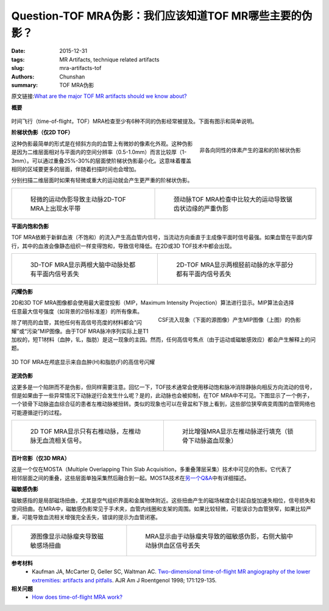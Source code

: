 Question-TOF MRA伪影：我们应该知道TOF MR哪些主要的伪影？
============================================================================================================

:date: 2015-12-31
:tags: MR Artifacts, technique related artifacts
:slug: mra-artifacts-tof
:authors: Chunshan
:summary: TOF MRA伪影

原文链接:\ `What are the major TOF MR artifacts should we know about? <http://mriquestions.com/mra-artifacts-tof.html>`_

**概要** 
 .. figure:: http://mriquestions.com/uploads/3/4/5/7/34572113/_2744322_orig.png
    :alt: summary
    :align: center
    :width: 700

时间飞行（time-of-flight，TOF）MRA检查至少有6种不同的伪影经常被提及。下面有图示和简单说明。

**阶梯状伪影（仅2D TOF）**

.. figure:: http://mriquestions.com/uploads/3/4/5/7/34572113/_5661541_orig.jpg
   :alt: Mild "stair-step" artifact
   :align: right
   :width: 400

   非各向同性的体素产生的温和的阶梯状伪影

这种伪影最简单的形式是在倾斜方向的血管上有微妙的像素化外观。这种伪影是因为二维层面相对与平面内的空间分辨率（0.5-1.0mm）而言比较厚（1-3mm）。可以通过重叠25%-30%的层面使阶梯状伪影最小化。这意味着覆盖相同的区域要更多的层面，伴随着扫描时间也会增加。

分别扫描二维层面时如果有轻微或重大的运动就会产生更严重的阶梯状伪影。

+-------------------------------------------------------------------------------+---------------------------------------------------------------------------------------+
| .. figure:: http://mriquestions.com/uploads/3/4/5/7/34572113/_2253338_orig.jpg| .. figure:: http://mriquestions.com/uploads/3/4/5/7/34572113/_9446485_orig.jpg        |
|    :alt: Mild motion artifact                                                 |    :alt: Severe artifacts with jagged edges                                           |
|    :width: 400                                                                |    :width: 400                                                                        |
|                                                                               |                                                                                       |
|    轻微的运动伪影导致主动脉2D-TOF MRA上出现水平带                             |    颈动脉TOF MRA检查中比较大的运动导致锯齿状边缘的严重伪影                            |
+-------------------------------------------------------------------------------+---------------------------------------------------------------------------------------+

**平面内饱和伪影**

TOF MRA依赖于新鲜血液（不饱和）的流入产生高血管内信号，当流动方向垂直于主成像平面时信号最强。如果血管在平面内穿行，其中的血液会像静态组织一样变得饱和，导致信号降低。在2D或3D TOF技术中都会出现。

+-------------------------------------------------------------------------------+---------------------------------------------------------------------------------------+
| .. figure:: http://mriquestions.com/uploads/3/4/5/7/34572113/_7244556_orig.jpg| .. figure:: http://mriquestions.com/uploads/3/4/5/7/34572113/_1693649_orig.jpg        |
|    :alt: 3D-TOF MRA showing artifactual in-plane signal loss                  |    :alt: 2D-TOF MRA shows artifactual in-plane signal loss                            |
|    :width: 350                                                                |    :width: 350                                                                        |
|                                                                               |                                                                                       |
|    3D-TOF MRA显示两根大脑中动脉处都有平面内信号丢失                           |    2D-TOF MRA显示两根胫前动脉的水平部分都有平面内信号丢失                             |
+-------------------------------------------------------------------------------+---------------------------------------------------------------------------------------+

**闪耀伪影**

.. figure:: http://mriquestions.com/uploads/3/4/5/7/34572113/_5214666_orig.jpg
   :alt: CSF inflow phenomenon
   :align: right
   :width: 300

.. figure:: http://mriquestions.com/uploads/3/4/5/7/34572113/_8012886_orig.jpg
   :alt: CSF inflow phenomenon
   :align: right
   :width: 300

   CSF流入现象（下面的源图像）产生MIP图像（上图）的伪影   

2D和3D TOF MRA图像都会使用最大密度投影（MIP，Maximum Intensity Projection）算法进行显示。MIP算法会选择任意最大信号强度（如背景的2倍标准差）的所有像素。

除了明亮的血管，其他任何有高信号亮度的材料都会“闪耀”或“污染”MIP图像。由于TOF MRA脉冲序列实际上是T1加权的，短T1材料（血肿，钆，脂肪）是这一现象的主因。然而，任何高信号焦点（由于运动或磁敏感效应）都会产生解释上的问题。

.. figure:: http://mriquestions.com/uploads/3/4/5/7/34572113/_5500921_orig.jpg
   :alt: 3D TOF MRA 
   :align: center
   :width: 600

   3D TOF MRA在颅底显示来自血肿(H)和脂肪(F)的高信号闪耀   

**逆流伪影**

这更多是一个陷阱而不是伪影，但同样需要注意。回忆一下，TOF技术通常会使用移动饱和脉冲消除静脉向相反方向流动的信号，但是如果由于一些异常情况下动脉逆行会发生什么呢？是的，此动脉也会被抑制，在TOF MRA中不可见。下图显示了一个例子，一个锁骨下动脉盗血综合征的患者左椎动脉被扭转。类似的现象也可以在骨盆和下肢上看到，这些部位狭窄病变周围的血管网络也可能遵循逆行的过程。

+-------------------------------------------------------------------------------+---------------------------------------------------------------------------------------+
| .. figure:: http://mriquestions.com/uploads/3/4/5/7/34572113/_9173742_orig.jpg| .. figure:: http://mriquestions.com/uploads/3/4/5/7/34572113/_2657859_orig.jpg        |
|    :alt: 2D TOF MRA shows only right vertebral artery                         |    :alt: Contrast-enhanced MRA                                                        |
|    :width: 300                                                                |    :width: 300                                                                        |
|                                                                               |                                                                                       |
|    2D TOF MRA显示只有右椎动脉，左椎动脉无血流相关信号。                       |    对比增强MRA显示左椎动脉逆行填充（锁骨下动脉盗血现象）                              |
+-------------------------------------------------------------------------------+---------------------------------------------------------------------------------------+

**百叶帘影（仅3D MRA）**

.. figure:: http://mriquestions.com/uploads/3/4/5/7/34572113/_6717403_orig.jpg
   :alt: Venetian Blind Artifact 
   :align: right
   :width: 300

这是一个仅在MOSTA（Multiple Overlapping Thin Slab Acquisition，多重叠薄层采集）技术中可见的伪影。它代表了相邻层面之间的重叠，这些层面单独采集然后融合到一起。MOSTA技术在\ `另一个Q&A <http://mriquestions.com/motsa.html>`_\ 中有详细描述。  

**磁敏感伪影**

磁敏感指的是局部磁场扭曲，尤其是空气组织界面和金属物体附近。这些扭曲产生的磁场梯度会引起自旋加速失相位，信号损失和空间扭曲。在MRA中，磁敏感伪影常见于手术夹，血管内线圈和支架的周围。如果比较轻微，可能误诊为血管狭窄，如果比较严重，可能导致血流相关增强完全丢失，错误的提示为血管闭塞。

+-------------------------------------------------------------------------------+---------------------------------------------------------------------------------------+
| .. figure:: http://mriquestions.com/uploads/3/4/5/7/34572113/_2389462_orig.jpg| .. figure:: http://mriquestions.com/uploads/3/4/5/7/34572113/_6753197_orig.jpg        |
|    :alt: Source image shows susceptibility field distortion                   |    :alt: MRA show spurious loss of flow                                               |
|    :width: 370                                                                |    :width: 370                                                                        |
|                                                                               |                                                                                       |
|    源图像显示动脉瘤夹导致磁敏感场扭曲                                         |    MRA显示由于动脉瘤夹导致的磁敏感伪影，右侧大脑中动脉供血区信号丢失                  |
+-------------------------------------------------------------------------------+---------------------------------------------------------------------------------------+

**参考材料**
     * Kaufman JA, McCarter D, Geller SC, Waltman AC. `Two-dimensional time-of-flight MR angiography of the lower extremities: artifacts and pitfalls <http://mriquestions.com/uploads/3/4/5/7/34572113/kaufman_artifacts_peripher_tof_ajr.pdf>`_. AJR Am J Roentgenol 1998; 171:129-135.

**相关问题**
	* `How does time-of-flight MRA work? <http://mriquestions.com/time-of-flight-tof-mra.html>`_